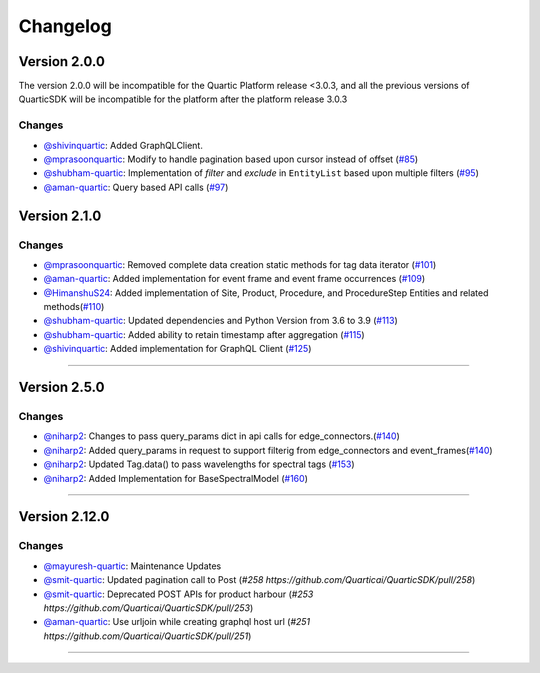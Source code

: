 Changelog
=========


**Version 2.0.0**
-----------------
The version 2.0.0 will be incompatible for the Quartic Platform release <3.0.3, and all the previous versions of QuarticSDK will be incompatible for the platform after the platform release 3.0.3

Changes
``````````
- `@shivinquartic <https://github.com/shivinquartic/>`_: Added GraphQLClient.
- `@mprasoonquartic <https://github.com/mprasoonquartic/>`_: Modify to handle pagination based upon cursor instead of offset (`#85 <https://github.com/Quarticai/QuarticSDK/pull/85>`_)
- `@shubham-quartic <https://github.com/shubham-quartic/>`_: Implementation of `filter` and `exclude` in ``EntityList`` based upon multiple filters (`#95 <https://github.com/Quarticai/QuarticSDK/pull/95/>`_)
- `@aman-quartic <https://github.com/aman-quartic/>`_: Query based API calls (`#97 <https://github.com/Quarticai/QuarticSDK/pull/97/>`_)


**Version 2.1.0**
-----------------

Changes
``````````
- `@mprasoonquartic <https://github.com/mprasoonquartic/>`_: Removed complete data creation static methods for tag data iterator (`#101 <https://github.com/Quarticai/QuarticSDK/pull/101/>`_)
- `@aman-quartic <https://github.com/aman-quartic/>`_: Added implementation for event frame and event frame occurrences (`#109 <https://github.com/Quarticai/QuarticSDK/pull/109/>`_)
- `@HimanshuS24 <https://github.com/HimanshuS24/>`_: Added implementation of Site, Product, Procedure, and ProcedureStep Entities and related methods(`#110 <https://github.com/Quarticai/QuarticSDK/pull/110/>`_)
- `@shubham-quartic <https://github.com/shubham-quartic/>`_: Updated dependencies and Python Version from 3.6 to 3.9 (`#113 <https://github.com/Quarticai/QuarticSDK/pull/113/>`_)
- `@shubham-quartic <https://github.com/shubham-quartic/>`_: Added ability to retain timestamp after aggregation (`#115 <https://github.com/Quarticai/QuarticSDK/pull/115/>`_)
- `@shivinquartic <https://github.com/shivinquartic/>`_: Added implementation for GraphQL Client (`#125 <https://github.com/Quarticai/QuarticSDK/pull/125/>`_)
~~~~~~~~~~~~~

**Version 2.5.0**
-----------------
Changes
``````````
- `@niharp2 <https://github.com/niharp2/>`_: Changes to pass query_params dict in api calls for edge_connectors.(`#140 <https://github.com/Quarticai/QuarticSDK/pull/140>`_)
- `@niharp2 <https://github.com/niharp2/>`_: Added query_params in request to support filterig from edge_connectors and event_frames(`#140 <https://github.com/Quarticai/QuarticSDK/pull/141>`_)
- `@niharp2 <https://github.com/niharp2/>`_: Updated Tag.data() to pass wavelengths for spectral tags (`#153 <https://github.com/Quarticai/QuarticSDK/pull/153>`_)
- `@niharp2 <https://github.com/niharp2/>`_: Added Implementation for BaseSpectralModel (`#160 <https://github.com/Quarticai/QuarticSDK/pull/160>`_)
~~~~~~~~~~~~~

**Version 2.12.0**
-----------------
Changes
``````````
- `@mayuresh-quartic <https://github.com/mayuresh-quartic>`_: Maintenance Updates
- `@smit-quartic <https://github.com/smit-quartic>`_: Updated pagination call to Post (`#258 https://github.com/Quarticai/QuarticSDK/pull/258`)
- `@smit-quartic <https://github.com/smit-quartic>`_: Deprecated POST APIs for product harbour (`#253 https://github.com/Quarticai/QuarticSDK/pull/253`)
- `@aman-quartic <https://github.com/aman-quartic>`_: Use urljoin while creating graphql host url (`#251 https://github.com/Quarticai/QuarticSDK/pull/251`)

~~~~~~~~~~~~~

